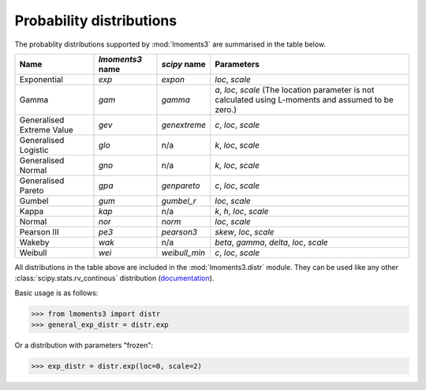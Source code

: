 Probability distributions
=========================

The probablity distributions supported by :mod:`lmoments3` are summarised in the table below.


========================= ================ ============= ===============================================================
Name                      `lmoments3` name `scipy` name  Parameters
========================= ================ ============= ===============================================================
Exponential               `exp`            `expon`       `loc`, `scale`
Gamma                     `gam`            `gamma`       `a`, `loc`, `scale` (The location parameter is not calculated
                                                         using L-moments and assumed to be zero.)
Generalised Extreme Value `gev`            `genextreme`  `c`, `loc`, `scale`
Generalised Logistic      `glo`            n/a           `k`, `loc`, `scale`
Generalised Normal        `gno`            n/a           `k`, `loc`, `scale`
Generalised Pareto        `gpa`            `genpareto`   `c`, `loc`, `scale`
Gumbel                    `gum`            `gumbel_r`    `loc`, `scale`
Kappa                     `kap`            n/a           `k`, `h`, `loc`, `scale`
Normal                    `nor`            `norm`        `loc`, `scale`
Pearson III               `pe3`            `pearson3`    `skew`, `loc`, `scale`
Wakeby                    `wak`            n/a           `beta`, `gamma`, `delta`, `loc`, `scale`
Weibull                   `wei`            `weibull_min` `c`, `loc`, `scale`
========================= ================ ============= ===============================================================

All distributions in the table above are included in the :mod:`lmoments3.distr` module. They can be used like any other
:class:`scipy.stats.rv_continous` distribution (`documentation`_).

Basic usage is as follows:

>>> from lmoments3 import distr
>>> general_exp_distr = distr.exp

Or a distribution with parameters "frozen":

>>> exp_distr = distr.exp(loc=0, scale=2)

.. _documentation: http://docs.scipy.org/doc/scipy/reference/generated/scipy.stats.rv_continuous.html#scipy.stats.rv_continuous